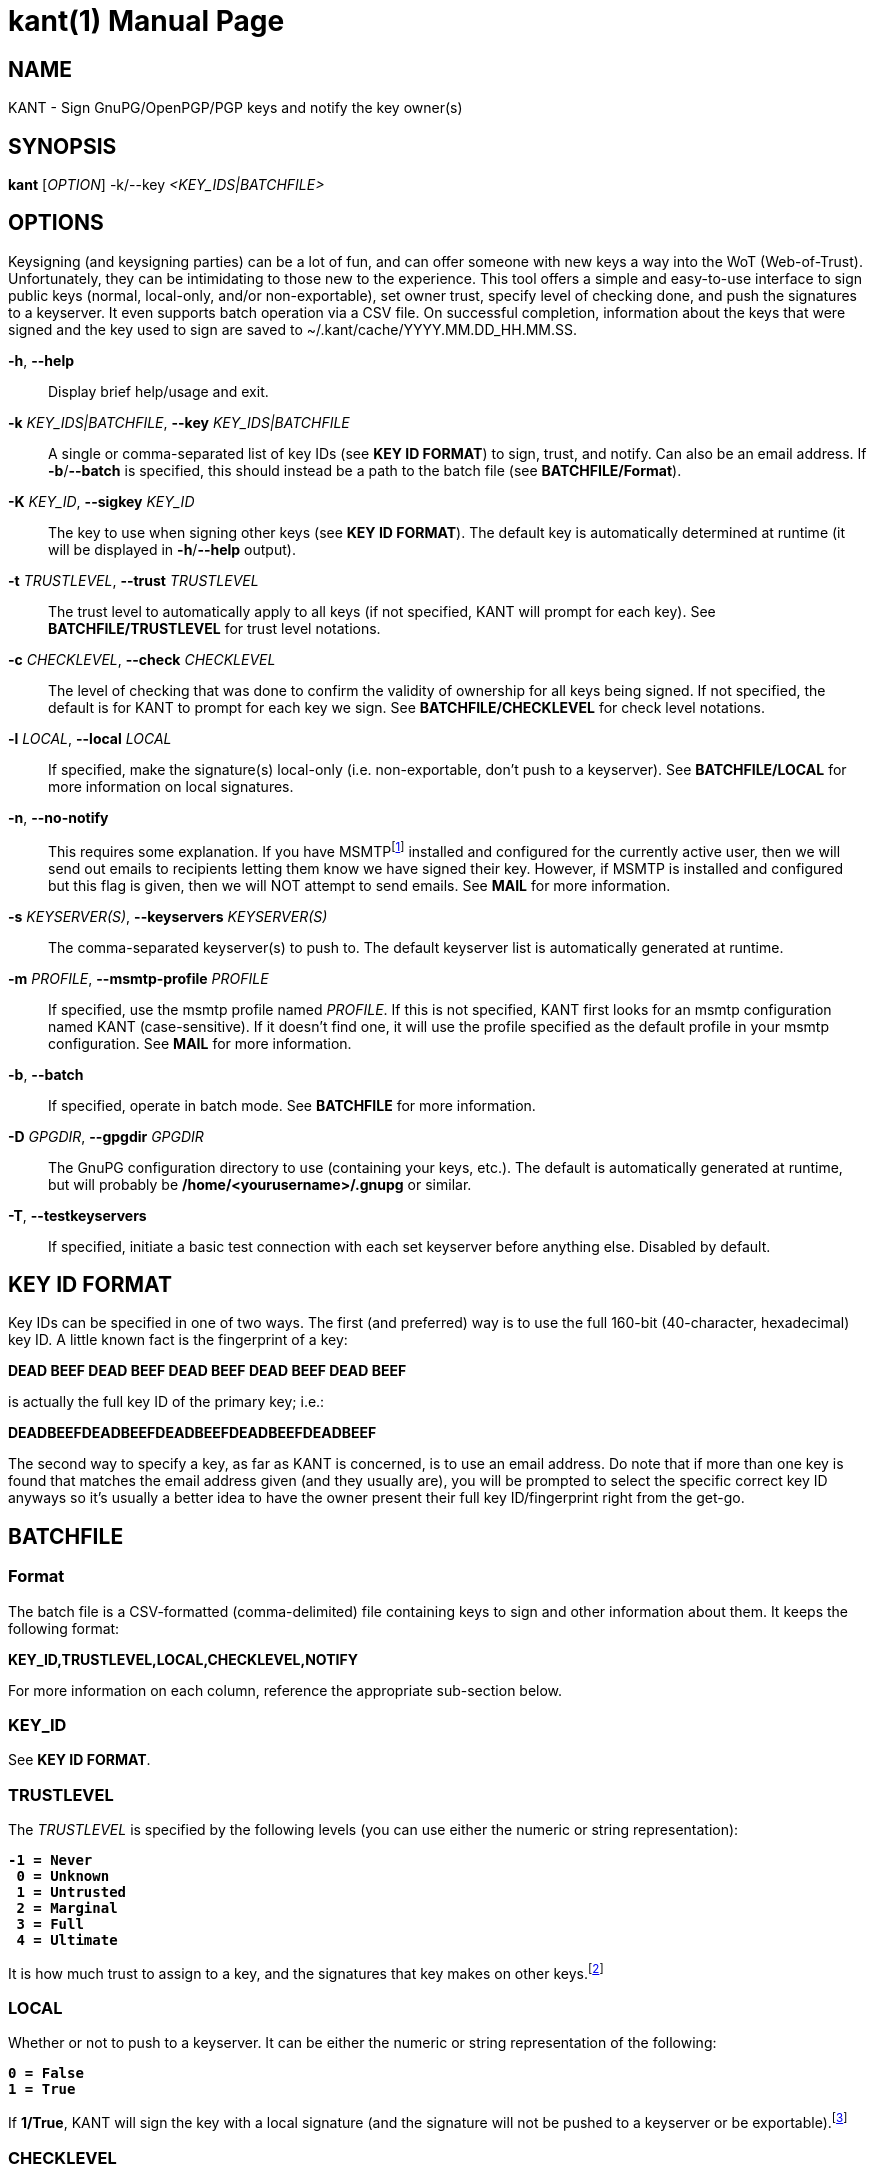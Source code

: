 = kant(1)
Brent Saner
v1.0.0
:doctype: manpage
:manmanual: KANT - Keysigning and Notification Tool
:mansource: KANT
:man-linkstyle: pass:[blue R < >]

== NAME

KANT - Sign GnuPG/OpenPGP/PGP keys and notify the key owner(s)

== SYNOPSIS

*kant* [_OPTION_] -k/--key _<KEY_IDS|BATCHFILE>_

== OPTIONS

Keysigning (and keysigning parties) can be a lot of fun, and can offer someone with new keys a way into the WoT (Web-of-Trust). 
Unfortunately, they can be intimidating to those new to the experience. 
This tool offers a simple and easy-to-use interface to sign public keys (normal, local-only, and/or non-exportable), 
set owner trust, specify level of checking done, and push the signatures to a keyserver. It even supports batch operation via a CSV file.
On successful completion, information about the keys that were signed and the key used to sign are saved to ~/.kant/cache/YYYY.MM.DD_HH.MM.SS.

*-h*, *--help*::
  Display brief help/usage and exit.

*-k* _KEY_IDS|BATCHFILE_, *--key* _KEY_IDS|BATCHFILE_::
  A single or comma-separated list of key IDs (see *KEY ID FORMAT*) to sign, trust, and notify. Can also be an email address.
  If *-b*/*--batch* is specified, this should instead be a path to the batch file (see *BATCHFILE/Format*).

*-K* _KEY_ID_, *--sigkey* _KEY_ID_::
  The key to use when signing other keys (see *KEY ID FORMAT*). The default key is automatically determined at runtime
  (it will be displayed in *-h*/*--help* output).

*-t* _TRUSTLEVEL_, *--trust* _TRUSTLEVEL_::
  The trust level to automatically apply to all keys (if not specified, KANT will prompt for each key).
  See *BATCHFILE/TRUSTLEVEL* for trust level notations.

*-c* _CHECKLEVEL_, *--check* _CHECKLEVEL_::
  The level of checking that was done to confirm the validity of ownership for all keys being signed. If not specified,
  the default is for KANT to prompt for each key we sign. See *BATCHFILE/CHECKLEVEL* for check level notations.

*-l* _LOCAL_, *--local* _LOCAL_::
  If specified, make the signature(s) local-only (i.e. non-exportable, don't push to a keyserver).
  See *BATCHFILE/LOCAL* for more information on local signatures.

*-n*, *--no-notify*::
  This requires some explanation. If you have MSMTPfootnote:[\http://msmtp.sourceforge.net/] installed and configured for the currently active user,
  then we will send out emails to recipients letting them know we have signed their key. However, if MSMTP is installed and configured
  but this flag is given, then we will NOT attempt to send emails. See *MAIL* for more information.

*-s* _KEYSERVER(S)_, *--keyservers* _KEYSERVER(S)_::
  The comma-separated keyserver(s) to push to. The default keyserver list is automatically generated at runtime.

*-m* _PROFILE_, *--msmtp-profile* _PROFILE_::
  If specified, use the msmtp profile named _PROFILE_. If this is not specified, KANT first looks for an msmtp configuration named KANT (case-sensitive). If it doesn't find one, it will use the profile specified as the default profile in your msmtp configuration. See *MAIL* for more information.

*-b*, *--batch*::
  If specified, operate in batch mode. See *BATCHFILE* for more information.

*-D* _GPGDIR_, *--gpgdir* _GPGDIR_::
  The GnuPG configuration directory to use (containing your keys, etc.). The default is automatically generated at runtime,
  but will probably be */home/<yourusername>/.gnupg* or similar.

*-T*, *--testkeyservers*::
  If specified, initiate a basic test connection with each set keyserver before anything else. Disabled by default.

== KEY ID FORMAT
Key IDs can be specified in one of two ways. The first (and preferred) way is to use the full 160-bit (40-character, hexadecimal) key ID.
A little known fact is the fingerprint of a key:

*DEAD BEEF DEAD BEEF DEAD  BEEF DEAD BEEF DEAD BEEF*

is actually the full key ID of the primary key; i.e.:

*DEADBEEFDEADBEEFDEADBEEFDEADBEEFDEADBEEF*

The second way to specify a key, as far as KANT is concerned, is to use an email address.
Do note that if more than one key is found that matches the email address given (and they usually are), you will be prompted to select the specific
correct key ID anyways so it's usually a better idea to have the owner present their full key ID/fingerprint right from the get-go.

== BATCHFILE

=== Format
The batch file is a CSV-formatted (comma-delimited) file containing keys to sign and other information about them. It keeps the following format:

*KEY_ID,TRUSTLEVEL,LOCAL,CHECKLEVEL,NOTIFY*

For more information on each column, reference the appropriate sub-section below.

=== KEY_ID
See *KEY ID FORMAT*.

=== TRUSTLEVEL
The _TRUSTLEVEL_ is specified by the following levels (you can use either the numeric or string representation):

[subs=+quotes]
....
*-1 = Never
 0 = Unknown
 1 = Untrusted
 2 = Marginal
 3 = Full
 4 = Ultimate*
....

It is how much trust to assign to a key, and the signatures that key makes on other keys.footnote:[For more information
on trust levels and the Web of Trust, see: \https://www.gnupg.org/gph/en/manual/x334.html and \https://www.gnupg.org/gph/en/manual/x547.html]

=== LOCAL
Whether or not to push to a keyserver. It can be either the numeric or string representation of the following:

[subs=+quotes]
....
*0 = False
1 = True*
....

If *1/True*, KANT will sign the key with a local signature (and the signature will not be pushed to a keyserver or be exportable).footnote:[For
more information on pushing to keyservers and local signatures, see: \https://www.gnupg.org/gph/en/manual/r899.html#LSIGN and
\https://lists.gnupg.org/pipermail/gnupg-users/2007-January/030242.html]

=== CHECKLEVEL
The amount of checking that has been done to confirm that the owner of the key is who they say they are and that the key matches their provided information.
It can be either the numeric or string representation of the following:

[subs=+quotes]
....
*0 = Unknown
1 = None
2 = Casual
3 = Careful*
....

It is up to you to determine the classification of the amount of checking you have done, but the following is recommended (it is the policy
the author follows):

[subs=+quotes]
....
*Unknown:* The key is unknown and has not been reviewed

*None:* The key has been signed, but no confirmation of the
        ownership of the key has been performed (typically
        a local signature)

*Casual:* The key has been presented and the owner is either
          known to the signer or they have provided some form
          of non-government-issued identification or other
          proof (website, Keybase.io, etc.)

*Careful:* The same as *Casual* requirements but they have
          provided a government-issued ID and all information
          matches
....

It's important to check each key you sign carefully. Failure to do so may hurt others' trust in your key.footnote:[GnuPG documentation refers
to this as "validity"; see \https://www.gnupg.org/gph/en/manual/x334.html]

== MAIL
The mailing feature of KANT is very handy; it will let you send notifications to the owners of the keys you sign. This is encouraged because: 1.) it's courteous to let them know where they can fetch the signature you just made on their key, 2.) it's courteous to let them know if you did/did not push to a keyserver (some people don't want their keys pushed, and it's a good idea to respect that wish), and 3.) the mailer also attaches the pubkey for the key you used to sign with, in case your key isn't on a keyserver, etc.

However, in order to do this since many ISPs block outgoing mail, one would typically use something like msmtp (\http://msmtp.sourceforge.net/). Note that you don't even need msmtp to be installed, you just need to have msmtp configuration files set up via either /etc/msmtprc or ~/.msmtprc. KANT will parse these configuration files and use a purely pythonic implementation for sending the emails (see *SENDING*).

It supports templated mail messages as well (see *TEMPLATES*). It sends a MIME multipart email, in both plaintext and HTML formatting, for mail clients that may only support one or the other. It will also sign the email message using your signing key (see *-K*, *--sigkey*) and attach a binary (.gpg) and ASCII-armored (.asc) export of your pubkey.

=== SENDING
KANT first looks for ~/.msmtprc and, if not found, will look for /etc/msmtprc. If neither are found, mail notifications will not be sent and it will be up to you to contact the key owner(s) and let them know you have signed their key(s). If it does find either, it will use the first configuration file it finds and first look for a profile called "KANT" (without quotation marks). If this is not found, it will use whatever profile is specified for as the default profile (e.g. *account default: someprofilename* in the msmtprc).

=== TEMPLATES
KANT, on first run (even with a *-h*/*--help* execution), will create the default email templates (which can be found as ~/.kant/email.html.j2 and ~/.kant/email.plain.j2). These support templating via Jinja2 (\http://jinja.pocoo.org/docs/2.9/templates/), and the following variables/dictionaries/lists are exported for your use:

[subs=+quotes]
....
* *key* - a dictionary of information about the recipient's key (see docs/REF.keys.struct.txt)
* *mykey* - a dictionary of information about your key (see docs/REF.keys.struct.txt)
* *keyservers* - a list of keyservers that the key has been pushed to (if an exportable/non-local signature was made)
....

And of course you can set your own variables inside the template as well (\http://jinja.pocoo.org/docs/2.9/templates/#assignments).

== SEE ALSO
gpg(1), gpgconf(1), msmtp(1)

== RESOURCES

*Author's web site:* \https://square-r00t.net/

*Author's GPG information:* \https://square-r00t.net/gpg-info

== COPYING

Copyright \(C) 2017 {author}.

Free use of this software is granted under the terms of the GPLv3 License.
